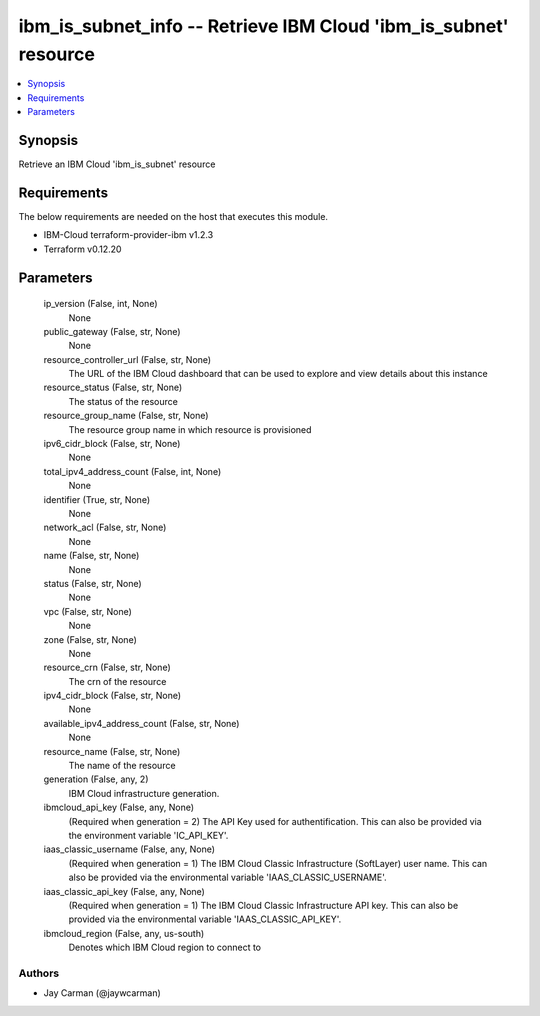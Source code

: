 
ibm_is_subnet_info -- Retrieve IBM Cloud 'ibm_is_subnet' resource
=================================================================

.. contents::
   :local:
   :depth: 1


Synopsis
--------

Retrieve an IBM Cloud 'ibm_is_subnet' resource



Requirements
------------
The below requirements are needed on the host that executes this module.

- IBM-Cloud terraform-provider-ibm v1.2.3
- Terraform v0.12.20



Parameters
----------

  ip_version (False, int, None)
    None


  public_gateway (False, str, None)
    None


  resource_controller_url (False, str, None)
    The URL of the IBM Cloud dashboard that can be used to explore and view details about this instance


  resource_status (False, str, None)
    The status of the resource


  resource_group_name (False, str, None)
    The resource group name in which resource is provisioned


  ipv6_cidr_block (False, str, None)
    None


  total_ipv4_address_count (False, int, None)
    None


  identifier (True, str, None)
    None


  network_acl (False, str, None)
    None


  name (False, str, None)
    None


  status (False, str, None)
    None


  vpc (False, str, None)
    None


  zone (False, str, None)
    None


  resource_crn (False, str, None)
    The crn of the resource


  ipv4_cidr_block (False, str, None)
    None


  available_ipv4_address_count (False, str, None)
    None


  resource_name (False, str, None)
    The name of the resource


  generation (False, any, 2)
    IBM Cloud infrastructure generation.


  ibmcloud_api_key (False, any, None)
    (Required when generation = 2) The API Key used for authentification. This can also be provided via the environment variable 'IC_API_KEY'.


  iaas_classic_username (False, any, None)
    (Required when generation = 1) The IBM Cloud Classic Infrastructure (SoftLayer) user name. This can also be provided via the environmental variable 'IAAS_CLASSIC_USERNAME'.


  iaas_classic_api_key (False, any, None)
    (Required when generation = 1) The IBM Cloud Classic Infrastructure API key. This can also be provided via the environmental variable 'IAAS_CLASSIC_API_KEY'.


  ibmcloud_region (False, any, us-south)
    Denotes which IBM Cloud region to connect to













Authors
~~~~~~~

- Jay Carman (@jaywcarman)

